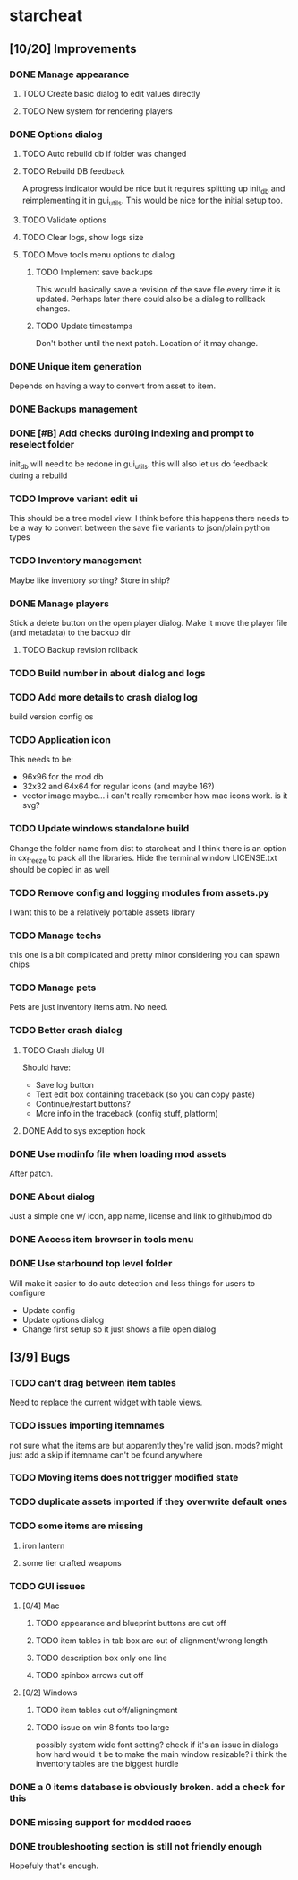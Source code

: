 * starcheat
** [10/20] Improvements
*** DONE Manage appearance
**** TODO Create basic dialog to edit values directly
**** TODO New system for rendering players
*** DONE Options dialog
**** TODO Auto rebuild db if folder was changed
**** TODO Rebuild DB feedback
A progress indicator would be nice but it requires splitting up init_db and
reimplementing it in gui_utils. This would be nice for the initial setup too.
**** TODO Validate options
**** TODO Clear logs, show logs size
**** TODO Move tools menu options to dialog
***** TODO Implement save backups
This would basically save a revision of the save file every time it is updated.
Perhaps later there could also be a dialog to rollback changes.
***** TODO Update timestamps
Don't bother until the next patch. Location of it may change.
*** DONE Unique item generation
Depends on having a way to convert from asset to item.
*** DONE Backups management
*** DONE [#B] Add checks dur0ing indexing and prompt to reselect folder
init_db will need to be redone in gui_utils. this will also let us
do feedback during a rebuild
*** TODO Improve variant edit ui
This should be a tree model view. I think before this happens there needs to be
a way to convert between the save file variants to json/plain python types
*** TODO Inventory management
Maybe like inventory sorting? Store in ship?
*** DONE Manage players
Stick a delete button on the open player dialog. Make it move the player file (and metadata)
to the backup dir
**** TODO Backup revision rollback
*** TODO Build number in about dialog and logs
*** TODO Add more details to crash dialog log
build version
config
os
*** TODO Application icon
This needs to be:
- 96x96 for the mod db
- 32x32 and 64x64 for regular icons (and maybe 16?)
- vector image
  maybe... i can't really remember how mac icons work. is it svg?
*** TODO Update windows standalone build
Change the folder name from dist to starcheat and I think there is an option in
cx_freeze to pack all the libraries. Hide the terminal window
LICENSE.txt should be copied in as well
*** TODO Remove config and logging modules from assets.py
I want this to be a relatively portable assets library
*** TODO Manage techs
this one is a bit complicated and pretty minor considering you can spawn chips
*** TODO Manage pets
Pets are just inventory items atm. No need.
*** TODO Better crash dialog
**** TODO Crash dialog UI
Should have:
- Save log button
- Text edit box containing traceback (so you can copy paste)
- Continue/restart buttons?
- More info in the traceback (config stuff, platform)
**** DONE Add to sys exception hook
*** DONE Use modinfo file when loading mod assets
After patch.
*** DONE About dialog
Just a simple one w/ icon, app name, license and link to github/mod db
*** DONE Access item browser in tools menu
*** DONE Use starbound top level folder
Will make it easier to do auto detection and less things for users to configure
- Update config
- Update options dialog
- Change first setup so it just shows a file open dialog
** [3/9] Bugs
*** TODO can't drag between item tables
Need to replace the current widget with table views.
*** TODO issues importing itemnames
not sure what the items are but apparently they're valid json. mods?
might just add a skip if itemname can't be found anywhere
*** TODO Moving items does not trigger modified state
*** TODO duplicate assets imported if they overwrite default ones
*** TODO some items are missing
**** iron lantern
**** some tier crafted weapons
*** TODO GUI issues
**** [0/4] Mac
***** TODO appearance and blueprint buttons are cut off
***** TODO item tables in tab box are out of alignment/wrong length
***** TODO description box only one line
***** TODO spinbox arrows cut off
**** [0/2] Windows
***** TODO item tables cut off/aligningment
***** TODO issue on win 8 fonts too large
possibly system wide font setting?
check if it's an issue in dialogs
how hard would it be to make the main window resizable? i think the inventory tables
are the biggest hurdle
*** DONE a 0 items database is obviously broken. add a check for this
*** DONE missing support for modded races
*** DONE troubleshooting section is still not friendly enough
Hopefuly that's enough.
